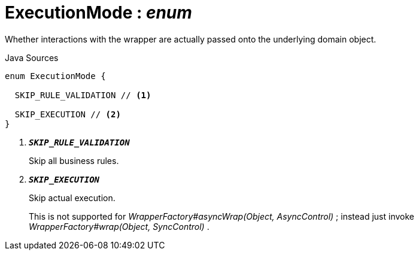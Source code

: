 = ExecutionMode : _enum_
:Notice: Licensed to the Apache Software Foundation (ASF) under one or more contributor license agreements. See the NOTICE file distributed with this work for additional information regarding copyright ownership. The ASF licenses this file to you under the Apache License, Version 2.0 (the "License"); you may not use this file except in compliance with the License. You may obtain a copy of the License at. http://www.apache.org/licenses/LICENSE-2.0 . Unless required by applicable law or agreed to in writing, software distributed under the License is distributed on an "AS IS" BASIS, WITHOUT WARRANTIES OR  CONDITIONS OF ANY KIND, either express or implied. See the License for the specific language governing permissions and limitations under the License.

Whether interactions with the wrapper are actually passed onto the underlying domain object.

.Java Sources
[source,java]
----
enum ExecutionMode {

  SKIP_RULE_VALIDATION // <.>

  SKIP_EXECUTION // <.>
}
----

<.> `[teal]#*_SKIP_RULE_VALIDATION_*#`
+
--
Skip all business rules.
--
<.> `[teal]#*_SKIP_EXECUTION_*#`
+
--
Skip actual execution.

This is not supported for _WrapperFactory#asyncWrap(Object, AsyncControl)_ ; instead just invoke _WrapperFactory#wrap(Object, SyncControl)_ .
--

